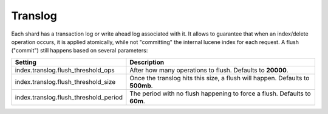 .. _es-guide-reference-index-modules-translog:

========
Translog
========

Each shard has a transaction log or write ahead log associated with it. It allows to guarantee that when an index/delete operation occurs, it is applied atomically, while not "committing" the internal lucene index for each request. A flush ("commit") still happens based on several parameters:


=======================================  ===============================================================================
 Setting                                  Description                                                                   
=======================================  ===============================================================================
index.translog.flush_threshold_ops       After how many operations to flush. Defaults to **20000**.                     
index.translog.flush_threshold_size      Once the translog hits this size, a flush will happen. Defaults to **500mb**.  
index.translog.flush_threshold_period    The period with no flush happening to force a flush. Defaults to **60m**.      
=======================================  ===============================================================================

